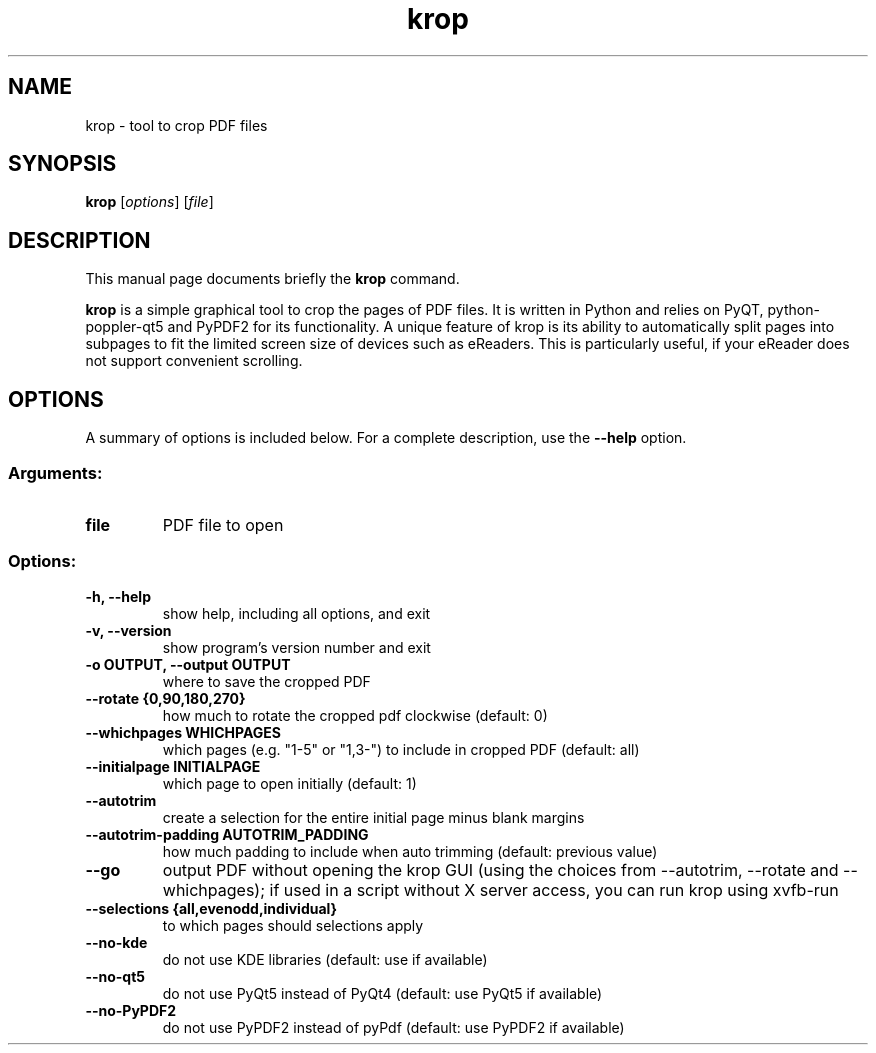 .TH krop 1
.SH NAME
krop \- tool to crop PDF files
.SH SYNOPSIS
.B krop
.RI [ options ]
.RI [ file ]
.br
.SH DESCRIPTION
This manual page documents briefly the
.B krop
command.
.PP
\fBkrop\fP is a simple graphical tool to crop the pages of PDF files. It is written
in Python and relies on PyQT, python-poppler-qt5 and PyPDF2 for its functionality.
A unique feature of krop is its ability to automatically split pages into subpages
to fit the limited screen size of devices such as eReaders. This is particularly
useful, if your eReader does not support convenient scrolling.
.SH OPTIONS
A summary of options is included below.
For a complete description, use the \fB\-\-help\fP option.
.SS "Arguments:"
.TP
.B file
PDF file to open
.SS "Options:"
.TP
.B \-h, \-\-help
show help, including all options, and exit
.TP
.B \-v, \-\-version
show program's version number and exit
.TP
.B \-o OUTPUT, \-\-output OUTPUT
where to save the cropped PDF
.TP
.B \-\-rotate {0,90,180,270}
how much to rotate the cropped pdf clockwise (default: 0)
.TP
.B \-\-whichpages WHICHPAGES
which pages (e.g. "1\-5" or "1,3\-") to include in cropped PDF (default: all)
.TP
.B \-\-initialpage INITIALPAGE
which page to open initially (default: 1)
.TP
.B \-\-autotrim
create a selection for the entire initial page minus blank margins
.TP
.B \-\-autotrim\-padding AUTOTRIM_PADDING
how much padding to include when auto trimming (default: previous value)
.TP
.B \-\-go
output PDF without opening the krop GUI (using the choices from \-\-autotrim, \-\-rotate and \-\-whichpages); if used in a script without X server access, you can run krop using xvfb\-run
.TP
.B \-\-selections {all,evenodd,individual}
to which pages should selections apply
.TP
.B \-\-no\-kde
do not use KDE libraries (default: use if available)
.TP
.B \-\-no\-qt5
do not use PyQt5 instead of PyQt4 (default: use PyQt5 if available)
.TP
.B \-\-no\-PyPDF2
do not use PyPDF2 instead of pyPdf (default: use PyPDF2 if available)
